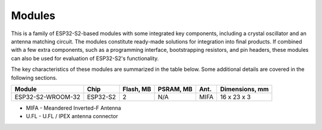 .. _esp-s2-modules:

Modules
=======

This is a family of ESP32-S2-based modules with some integrated key components, including a crystal oscillator and an antenna matching circuit. The modules constitute ready-made solutions for integration into final products. If combined with a few extra components, such as a programming interface, bootstrapping resistors, and pin headers, these modules can also be used for evaluation of ESP32-S2's functionality.

The key characteristics of these modules are summarized in the table below. Some additional details are covered in the following sections.

===================  ============  ===========  =========  ====  ===============
Module               Chip          Flash, MB    PSRAM, MB  Ant.  Dimensions, mm
===================  ============  ===========  =========  ====  ===============
ESP32-S2-WROOM-32    ESP32-S2      2            N/A        MIFA  16 x 23 x 3
===================  ============  ===========  =========  ====  ===============

* MIFA - Meandered Inverted-F Antenna
* U.FL - U.FL / IPEX antenna connector


.. _FTDI Virtual COM Port Drivers: https://www.ftdichip.com/Drivers/VCP.htm
.. _Espressif Products Ordering Information: https://www.espressif.com/sites/default/files/documentation/espressif_products_ordering_information_en.pdf
